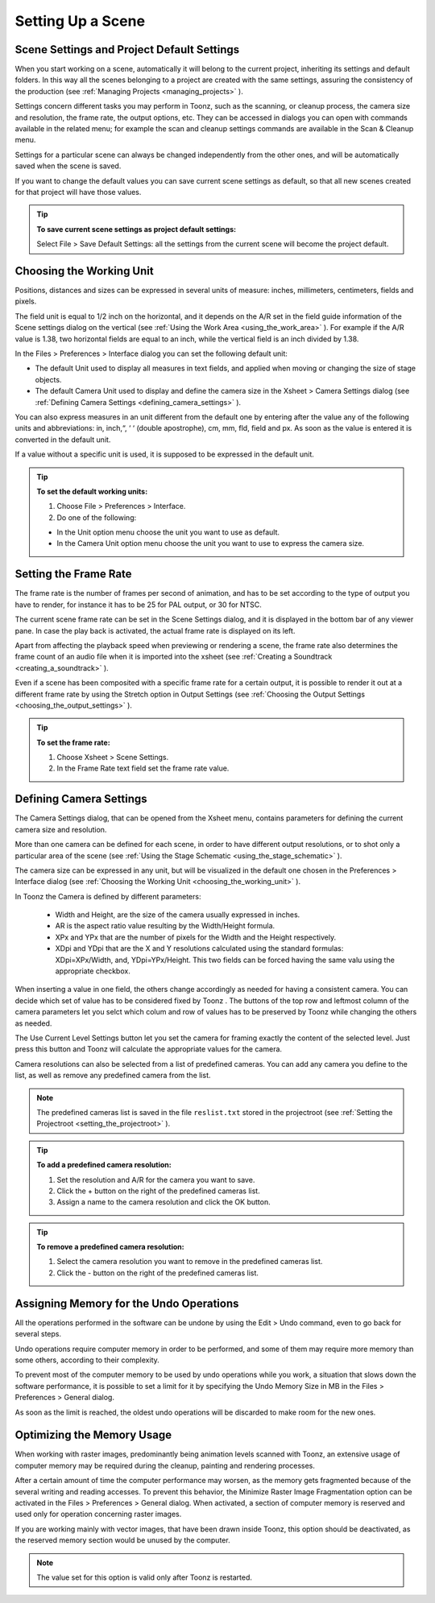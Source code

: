 .. _setting_up_a_scene:

Setting Up a Scene
==================
.. _scene_settings_and_project_default_settings:

Scene Settings and Project Default Settings
-------------------------------------------
When you start working on a scene, automatically it will belong to the current project, inheriting its settings and default folders. In this way all the scenes belonging to a project are created with the same settings, assuring the consistency of the production (see  :ref:`Managing Projects <managing_projects>`  ). 

Settings concern different tasks you may perform in Toonz, such as the scanning, or cleanup process, the camera size and resolution, the frame rate, the output options, etc. They can be accessed in dialogs you can open with commands available in the related menu; for example the scan and cleanup settings commands are available in the Scan & Cleanup menu.

Settings for a particular scene can always be changed independently from the other ones, and will be automatically saved when the scene is saved. 

If you want to change the default values you can save current scene settings as default, so that all new scenes created for that project will have those values.

.. tip:: **To save current scene settings as project default settings:**

    Select File > Save Default Settings: all the settings from the current scene will become the project default.

.. _choosing_the_working_unit:

Choosing the Working Unit
-------------------------
Positions, distances and sizes can be expressed in several units of measure: inches, millimeters, centimeters, fields and pixels. 

The field unit is equal to 1/2 inch on the horizontal, and it depends on the A/R set in the field guide information of the Scene settings dialog on the vertical (see  :ref:`Using the Work Area <using_the_work_area>`  ). For example if the A/R value is 1.38, two horizontal fields are equal to an inch, while the vertical field is an inch divided by 1.38.

In the Files > Preferences > Interface dialog you can set the following default unit:

- The default Unit used to display all measures in text fields, and applied when moving or changing the size of stage objects.

- The default Camera Unit used to display and define the camera size in the Xsheet > Camera Settings dialog (see  :ref:`Defining Camera Settings <defining_camera_settings>`  ).

You can also express measures in an unit different from the default one by entering after the value any of the following units and abbreviations: in, inch,“, ‘ ‘ (double apostrophe), cm, mm, fld, field and px. As soon as the value is entered it is converted in the default unit. 

If a value without a specific unit is used, it is supposed to be expressed in the default unit.

.. tip:: **To set the default working units:**

    1. Choose File > Preferences > Interface.

    2. Do one of the following:

    - In the Unit option menu choose the unit you want to use as default.

    - In the Camera Unit option menu choose the unit you want to use to express the camera size.

.. _setting_the_frame_rate:

Setting the Frame Rate
----------------------
The frame rate is the number of frames per second of animation, and has to be set according to the type of output you have to render, for instance it has to be 25 for PAL output, or 30 for NTSC.

The current scene frame rate can be set in the Scene Settings dialog, and it is displayed in the bottom bar of any viewer pane. In case the play back is activated, the actual frame rate is displayed on its left.

Apart from affecting the playback speed when previewing or rendering a scene, the frame rate also determines the frame count of an audio file when it is imported into the xsheet (see  :ref:`Creating a Soundtrack <creating_a_soundtrack>`  ).

Even if a scene has been composited with a specific frame rate for a certain output, it is possible to render it out at a different frame rate by using the Stretch option in Output Settings (see  :ref:`Choosing the Output Settings <choosing_the_output_settings>`  ).

.. tip:: **To set the frame rate:**

    1. Choose Xsheet > Scene Settings.

    2. In the Frame Rate text field set the frame rate value.

.. _defining_camera_settings:

Defining Camera Settings
------------------------
The Camera Settings dialog, that can be opened from the Xsheet menu, contains parameters for defining the current camera size and resolution. 

More than one camera can be defined for each scene, in order to have different output resolutions, or to shot only a particular area of the scene (see  :ref:`Using the Stage Schematic <using_the_stage_schematic>`  ).

The camera size can be expressed in any unit, but will be visualized in the default one chosen in the Preferences > Interface dialog (see  :ref:`Choosing the Working Unit <choosing_the_working_unit>`  ). 

In Toonz the Camera is defined by different parameters:




    - Width and Height, are the size of the camera usually expressed in inches.

    - AR is the aspect ratio value resulting by the Width/Height formula.

    - XPx and YPx that are the number of pixels for the Width and the Height respectively.

    - XDpi and YDpi that are the X and Y resolutions calculated using the standard formulas: XDpi=XPx/Width, and, YDpi=YPx/Height. This two fields can be forced having the same valu using the appropriate checkbox.

When inserting a value in one field, the others change accordingly as needed for having a consistent camera. You can decide which set of value has to be considered fixed by Toonz . The buttons of the top row and leftmost column of the camera parameters let you selct which colum and row of values has to be preserved by Toonz while changing the others as needed.

The Use Current Level Settings button let you set the camera for framing exactly the content of the selected level. Just press this button and Toonz will calculate the appropriate values for the camera.

Camera resolutions can also be selected from a list of predefined cameras. You can add any camera you define to the list, as well as remove any predefined camera from the list.

.. note:: The predefined cameras list is saved in the file ``reslist.txt``  stored in the projectroot (see  :ref:`Setting the Projectroot <setting_the_projectroot>`  ).

.. tip:: **To add a predefined camera resolution:**

    1. Set the resolution and A/R for the camera you want to save.

    2. Click the + button on the right of the predefined cameras list.

    3. Assign a name to the camera resolution and click the OK button.

.. tip:: **To remove a predefined camera resolution:**

    1. Select the camera resolution you want to remove in the predefined cameras list.

    2. Click the - button on the right of the predefined cameras list.

.. _assigning_memory_for_the_undo_operations:

Assigning Memory for the Undo Operations
----------------------------------------
All the operations performed in the software can be undone by using the Edit > Undo command, even to go back for several steps. 

Undo operations require computer memory in order to be performed, and some of them may require more memory than some others, according to their complexity. 

To prevent most of the computer memory to be used by undo operations while you work, a situation that slows down the software performance, it is possible to set a limit for it by specifying the Undo Memory Size in MB in the Files > Preferences > General dialog. 

As soon as the limit is reached, the oldest undo operations will be discarded to make room for the new ones.

.. _optimizing_the_memory_usage:

Optimizing the Memory Usage
---------------------------
When working with raster images, predominantly being animation levels scanned with Toonz, an extensive usage of computer memory may be required during the cleanup, painting and rendering processes.

After a certain amount of time the computer performance may worsen, as the memory gets fragmented because of the several writing and reading accesses. To prevent this behavior, the Minimize Raster Image Fragmentation option can be activated in the Files > Preferences > General dialog. When activated, a section of computer memory is reserved and used only for operation concerning raster images.

If you are working mainly with vector images, that have been drawn inside Toonz, this option should be deactivated, as the reserved memory section would be unused by the computer.

.. note:: The value set for this option is valid only after Toonz is restarted.

